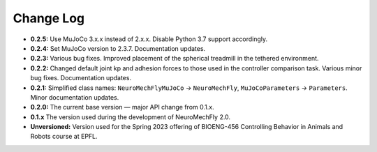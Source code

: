 Change Log
==========

* **0.2.5:** Use MuJoCo 3.x.x instead of 2.x.x. Disable Python 3.7 support accordingly.
* **0.2.4:** Set MuJoCo version to 2.3.7. Documentation updates.
* **0.2.3:** Various bug fixes. Improved placement of the spherical treadmill in the tethered environment.
* **0.2.2:** Changed default joint kp and adhesion forces to those used in the controller comparison task. Various minor bug fixes. Documentation updates.
* **0.2.1:** Simplified class names: ``NeuroMechFlyMuJoCo`` → ``NeuroMechFly``, ``MuJoCoParameters`` → ``Parameters``. Minor documentation updates.
* **0.2.0:** The current base version — major API change from 0.1.x.
* **0.1.x** The version used during the development of NeuroMechFly 2.0.
* **Unversioned:** Version used for the Spring 2023 offering of BIOENG-456 Controlling Behavior in Animals and Robots course at EPFL.
